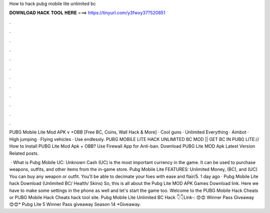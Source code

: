 How to hack pubg mobile lite unlimited bc



𝐃𝐎𝐖𝐍𝐋𝐎𝐀𝐃 𝐇𝐀𝐂𝐊 𝐓𝐎𝐎𝐋 𝐇𝐄𝐑𝐄 ===> https://tinyurl.com/y3fwxy37?520851



.



.



.



.



.



.



.



.



.



.



.



.

PUBG Mobile Lite Mod APK v +OBB [Free BC, Coins, Wall Hack & More] · Cool guns · Unlimited Everything · Aimbot · High jumping · Flying vehicles · Use endlessly. PUBG MOBILE LITE HACK UNLIMITED BC MOD || GET BC IN PUBG LITE:// How to Install PUBG Lite Mod Apk + OBB? Use Firewall App for Anti-ban. Download PUBG Lite MOD Apk Latest Version Related posts.

 · What is Pubg Mobile UC: Unknown Cash (UC) is the most important currency in the game. It can be used to purchase weapons, outfits, and other items from the in-game store. Pubg Mobile Lite FEATURES: Unlimited Money, (BC), and (UC) You can buy any weapon or outfit. You’ll be able to decimate your foes with ease and flair/5. 1 day ago · Pubg Mobile Lite hack Download (Unlimited BC/ Health/ Skins) So, this is all about the Pubg Lite MOD APK Games Download link. Here we have to make some settings in the phone as well and let's start the game too. Welcome to the PUBG Mobile Hack Cheats or PUBG Mobile Hack Cheats hack tool site. Pubg Mobile Lite Unlimited BC Hack 👇👇Link-: 😍😍 Winner Pass Giveaway 😍😍* Pubg Lite 5 Winner Pass giveaway Season 14 *Giveaway.
